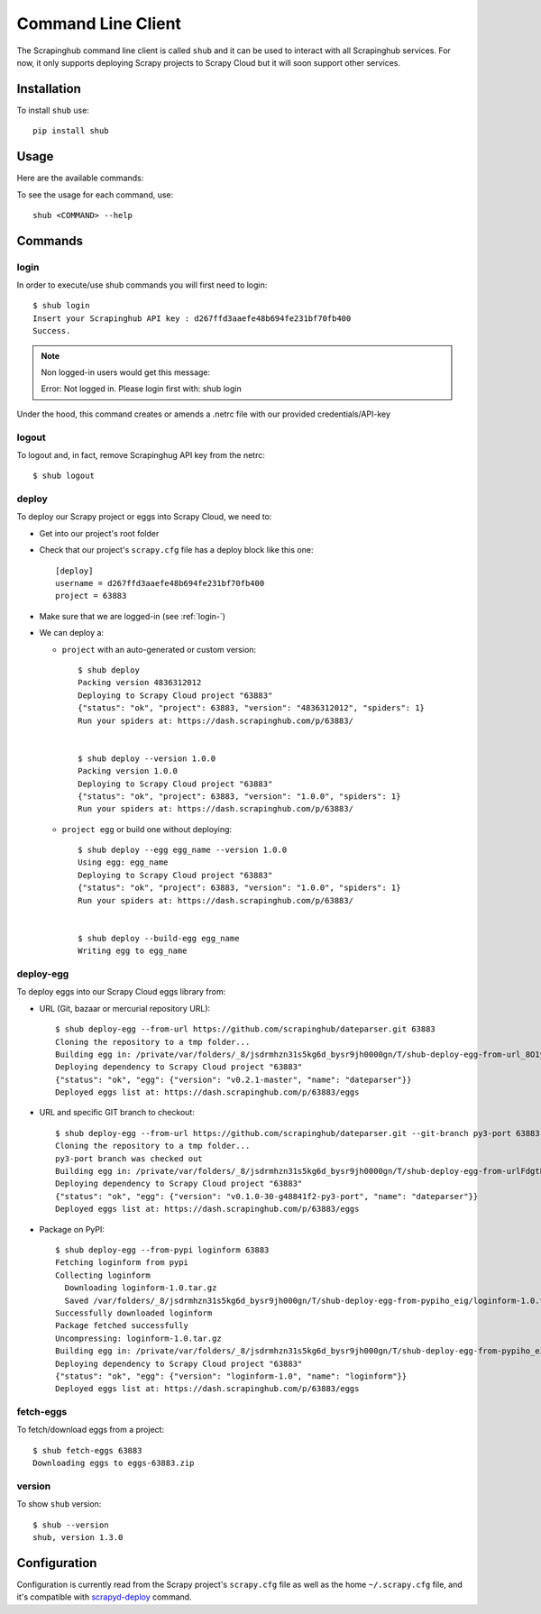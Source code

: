 .. _shub:

===================
Command Line Client
===================

The Scrapinghub command line client is called ``shub`` and it can be used to interact with all Scrapinghub services. For now, it only supports deploying Scrapy projects to Scrapy Cloud but it will soon support other services.

Installation
============

To install ``shub`` use::

    pip install shub

Usage
=====

Here are the available commands:

.. BEGIN_SHUB_USAGE - DO NOT EDIT MANUALLY THIS BLOCK::

    $ shub --help
    Usage: shub [OPTIONS] COMMAND [ARGS]...
    
      Scrapinghub command-line client
    
    Options:
      --help  Show this message and exit.
    
    Commands:
      deploy       Deploy Scrapy project to Scrapy Cloud
      deploy-egg   Build and deploy egg from source
      deploy-reqs  Build and deploy eggs from requirements.txt
      fetch-eggs   Download a project's eggs from the Scrapy...
      login        add Scrapinghug API key into the netrc file
      logout       remove Scrapinghug API key from the netrc...
      version      Show shub version
.. END_SHUB_USAGE

To see the usage for each command, use::

    shub <COMMAND> --help


Commands
========

.. _login-:

login
------

In order to execute/use shub commands you will first need to login::

    $ shub login
    Insert your Scrapinghub API key : d267ffd3aaefe48b694fe231bf70fb400
    Success.

.. note:: Non logged-in users would get this message::
	
	Error: Not logged in. Please login first with: shub login

Under the hood, this command creates or amends a .netrc file with our provided credentials/API-key

.. _logout-:

logout
------

To logout and, in fact, remove Scrapinghug API key from the netrc::

    $ shub logout

.. _deploy-:

deploy
------

To deploy our Scrapy project or eggs into Scrapy Cloud, we need to:

* Get into our project's root folder
* Check that our project's ``scrapy.cfg`` file has a deploy block like this one::
	
	[deploy]
	username = d267ffd3aaefe48b694fe231bf70fb400
	project = 63883

* Make sure that we are logged-in (see :ref:`login-`)

* We can deploy a:

  * ``project`` with an auto-generated or custom version::

	$ shub deploy
	Packing version 4836312012
	Deploying to Scrapy Cloud project "63883"
	{"status": "ok", "project": 63883, "version": "4836312012", "spiders": 1}
	Run your spiders at: https://dash.scrapinghub.com/p/63883/


	$ shub deploy --version 1.0.0
	Packing version 1.0.0
	Deploying to Scrapy Cloud project "63883"
	{"status": "ok", "project": 63883, "version": "1.0.0", "spiders": 1}
	Run your spiders at: https://dash.scrapinghub.com/p/63883/

  * ``project egg`` or build one without deploying::

	$ shub deploy --egg egg_name --version 1.0.0
	Using egg: egg_name
	Deploying to Scrapy Cloud project "63883"
	{"status": "ok", "project": 63883, "version": "1.0.0", "spiders": 1}
	Run your spiders at: https://dash.scrapinghub.com/p/63883/


	$ shub deploy --build-egg egg_name
	Writing egg to egg_name

.. _deploy-egg:

deploy-egg
----------

To deploy eggs into our Scrapy Cloud eggs library from:

* URL (Git, bazaar or mercurial repository URL)::

	$ shub deploy-egg --from-url https://github.com/scrapinghub/dateparser.git 63883
	Cloning the repository to a tmp folder...
	Building egg in: /private/var/folders/_8/jsdrmhzn31s5kg6d_bysr9jh0000gn/T/shub-deploy-egg-from-url_8O1yW/egg-tmp-clone
	Deploying dependency to Scrapy Cloud project "63883"
	{"status": "ok", "egg": {"version": "v0.2.1-master", "name": "dateparser"}}
	Deployed eggs list at: https://dash.scrapinghub.com/p/63883/eggs

* URL and specific GIT branch to checkout::

	$ shub deploy-egg --from-url https://github.com/scrapinghub/dateparser.git --git-branch py3-port 63883
	Cloning the repository to a tmp folder...
	py3-port branch was checked out
	Building egg in: /private/var/folders/_8/jsdrmhzn31s5kg6d_bysr9jh0000gn/T/shub-deploy-egg-from-urlFdgtLJ/egg-tmp-clone
	Deploying dependency to Scrapy Cloud project "63883"
	{"status": "ok", "egg": {"version": "v0.1.0-30-g48841f2-py3-port", "name": "dateparser"}}
	Deployed eggs list at: https://dash.scrapinghub.com/p/63883/eggs

* Package on PyPI::

	$ shub deploy-egg --from-pypi loginform 63883
	Fetching loginform from pypi
	Collecting loginform
	  Downloading loginform-1.0.tar.gz
	  Saved /var/folders/_8/jsdrmhzn31s5kg6d_bysr9jh000gn/T/shub-deploy-egg-from-pypiho_eig/loginform-1.0.tar.gz
	Successfully downloaded loginform
	Package fetched successfully
	Uncompressing: loginform-1.0.tar.gz
	Building egg in: /private/var/folders/_8/jsdrmhzn31s5kg6d_bysr9jh000gn/T/shub-deploy-egg-from-pypiho_eig/loginform-1.0
	Deploying dependency to Scrapy Cloud project "63883"
	{"status": "ok", "egg": {"version": "loginform-1.0", "name": "loginform"}}
	Deployed eggs list at: https://dash.scrapinghub.com/p/63883/eggs

.. _fetch-eggs:

fetch-eggs
----------

To fetch/download eggs from a project::

	$ shub fetch-eggs 63883
	Downloading eggs to eggs-63883.zip


.. _version-:

version
-------

To show ``shub`` version::

	$ shub --version
	shub, version 1.3.0

Configuration
=============

Configuration is currently read from the Scrapy project's ``scrapy.cfg`` file as well as the home ``~/.scrapy.cfg`` file, and it's compatible with `scrapyd-deploy`_ command.

.. _scrapyd-deploy: http://scrapyd.readthedocs.org/en/latest/deploy.html
